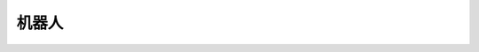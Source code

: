 ================
机器人
================

.. function:: robot_ctrl.get_battery_percentage()

    :描述: 机器人电池电量获取

    :param void: 无

    :return: 电池电量百分比 (0, 100]

    :示例: >> ``robot_ctrl.get_battery_percentage()``

           << ``10``

    :示例说明: 当前机器人电量为10%